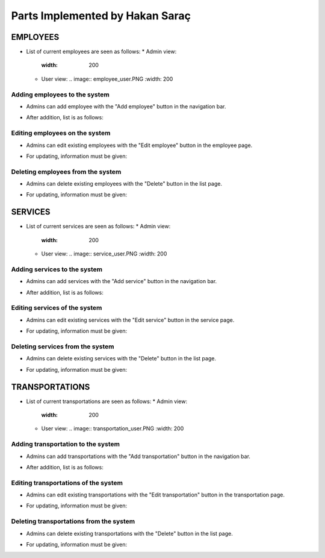 Parts Implemented by Hakan Saraç
================================
----------
EMPLOYEES
----------
* List of current employees are seen as follows:
  * Admin view:
    .. image:: employee_list.png
    :width: 200
  * User view:
    .. image:: employee_user.PNG
    :width: 200


Adding employees to the system
~~~~~~~~~~~~~~~~~~~~~~~~~~~~~~~
* Admins can add employee with the "Add employee" button in the navigation bar.
.. image:: employee_add.png
    :width: 200
* After addition, list is as follows:
.. image:: employee_add2.png
    :width: 200

Editing employees on the system
~~~~~~~~~~~~~~~~~~~~~~~~~~~~~~~
* Admins can edit existing employees with the "Edit employee" button in the employee page.
.. image:: employee_edit.png
    :width: 200
* For updating, information must be given:
.. image:: employee_edit2.png
    :width: 200

Deleting employees from the system
~~~~~~~~~~~~~~~~~~~~~~~~~~~~~~~
* Admins can delete existing employees with the "Delete" button in the list page.
.. image:: employee_delete.png
    :width: 200
* For updating, information must be given:
.. image:: employee_delete2.png
    :width: 200

----------
SERVICES
----------
* List of current services are seen as follows:
  * Admin view:
    .. image:: service_list.png
    :width: 200
  * User view:
    .. image:: service_user.PNG
    :width: 200

Adding services to the system
~~~~~~~~~~~~~~~~~~~~~~~~~~~~
* Admins can add services with the "Add service" button in the navigation bar.
.. image:: service_add.png
    :width: 200
* After addition, list is as follows:
.. image:: service_add2.png
    :width: 200

Editing services of the system
~~~~~~~~~~~~~~~~~~~~~~~~~~~~
* Admins can edit existing services with the "Edit service" button in the service page.
.. image:: service_edit.png
    :width: 200
* For updating, information must be given:
.. image:: service_edit2.png
    :width: 200

Deleting services from the system
~~~~~~~~~~~~~~~~~~~~~~~~~~~~
* Admins can delete existing services with the "Delete" button in the list page.
.. image:: service_delete.png
    :width: 200
* For updating, information must be given:
.. image:: service_delete2.png
    :width: 200

----------------
TRANSPORTATIONS
----------------
* List of current transportations are seen as follows:
  * Admin view:
    .. image:: transportation_list.png
    :width: 200
  * User view:
    .. image:: transportation_user.PNG
    :width: 200

Adding transportation to the system
~~~~~~~~~~~~~~~~~~~~~~~~~~~~~~~
* Admins can add transportations with the "Add transportation" button in the navigation bar.
.. image:: transportation_add.png
    :width: 200
* After addition, list is as follows:
.. image:: transportation_add2.png
    :width: 200

Editing transportations of the system
~~~~~~~~~~~~~~~~~~~~~~~~~~~~~~~~
* Admins can edit existing transportations with the "Edit transportation" button in the transportation page.
.. image:: transportation_edit.png
    :width: 200
* For updating, information must be given:
.. image:: transportation_edit2.png
    :width: 200

Deleting transportations from the system
~~~~~~~~~~~~~~~~~~~~~~~~~~~~~~~~~~~
* Admins can delete existing transportations with the "Delete" button in the list page.
.. image:: transportation_delete.png
    :width: 200
* For updating, information must be given:
.. image:: transportation_delete2.png
    :width: 200